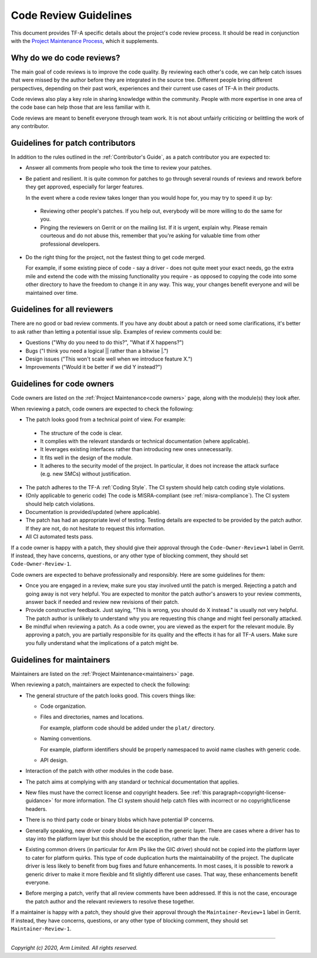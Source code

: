 Code Review Guidelines
======================

This document provides TF-A specific details about the project's code review
process. It should be read in conjunction with the `Project Maintenance
Process`_, which it supplements.


Why do we do code reviews?
--------------------------

The main goal of code reviews is to improve the code quality. By reviewing each
other's code, we can help catch issues that were missed by the author
before they are integrated in the source tree. Different people bring different
perspectives, depending on their past work, experiences and their current use
cases of TF-A in their products.

Code reviews also play a key role in sharing knowledge within the
community. People with more expertise in one area of the code base can
help those that are less familiar with it.

Code reviews are meant to benefit everyone through team work. It is not about
unfairly criticizing or belittling the work of any contributor.


Guidelines for patch contributors
---------------------------------

In addition to the rules outlined in the :ref:`Contributor's Guide`, as a patch
contributor you are expected to:

-  Answer all comments from people who took the time to review your
   patches.

-  Be patient and resilient. It is quite common for patches to go through
   several rounds of reviews and rework before they get approved, especially
   for larger features.

   In the event where a code review takes longer than you would hope for, you
   may try to speed it up by:

  -  Reviewing other people's patches. If you help out, everybody will be more
     willing to do the same for you.

  -  Pinging the reviewers on Gerrit or on the mailing list. If it is urgent,
     explain why. Please remain courteous and do not abuse this, remember that
     you're asking for valuable time from other professional developers.

-  Do the right thing for the project, not the fastest thing to get code merged.

   For example, if some existing piece of code - say a driver - does not quite
   meet your exact needs, go the extra mile and extend the code with the missing
   functionality you require - as opposed to copying the code into some other
   directory to have the freedom to change it in any way. This way, your changes
   benefit everyone and will be maintained over time.


Guidelines for all reviewers
----------------------------

There are no good or bad review comments. If you have any doubt about a patch or
need some clarifications, it's better to ask rather than letting a potential
issue slip. Examples of review comments could be:

- Questions ("Why do you need to do this?", "What if X happens?")
- Bugs ("I think you need a logical \|\| rather than a bitwise \|.")
- Design issues ("This won't scale well when we introduce feature X.")
- Improvements ("Would it be better if we did Y instead?")


Guidelines for code owners
--------------------------

Code owners are listed on the :ref:`Project Maintenance<code owners>` page,
along with the module(s) they look after.

When reviewing a patch, code owners are expected to check the following:

-  The patch looks good from a technical point of view. For example:

  -  The structure of the code is clear.

  -  It complies with the relevant standards or technical documentation (where
     applicable).

  -  It leverages existing interfaces rather than introducing new ones
     unnecessarily.

  -  It fits well in the design of the module.

  -  It adheres to the security model of the project. In particular, it does not
     increase the attack surface (e.g. new SMCs) without justification.

-  The patch adheres to the TF-A :ref:`Coding Style`. The CI system should help
   catch coding style violations.

-  (Only applicable to generic code) The code is MISRA-compliant (see
   :ref:`misra-compliance`). The CI system should help catch violations.

-  Documentation is provided/updated (where applicable).

-  The patch has had an appropriate level of testing. Testing details are
   expected to be provided by the patch author. If they are not, do not hesitate
   to request this information.

-  All CI automated tests pass.

If a code owner is happy with a patch, they should give their approval
through the ``Code-Owner-Review+1`` label in Gerrit. If instead, they have
concerns, questions, or any other type of blocking comment, they should set
``Code-Owner-Review-1``.

Code owners are expected to behave professionally and responsibly. Here are some
guidelines for them:

-  Once you are engaged in a review, make sure you stay involved until the patch
   is merged. Rejecting a patch and going away is not very helpful. You are
   expected to monitor the patch author's answers to your review comments,
   answer back if needed and review new revisions of their patch.

-  Provide constructive feedback. Just saying, "This is wrong, you should do X
   instead." is usually not very helpful. The patch author is unlikely to
   understand why you are requesting this change and might feel personally
   attacked.

-  Be mindful when reviewing a patch. As a code owner, you are viewed as
   the expert for the relevant module. By approving a patch, you are partially
   responsible for its quality and the effects it has for all TF-A users. Make
   sure you fully understand what the implications of a patch might be.


Guidelines for maintainers
--------------------------

Maintainers are listed on the :ref:`Project Maintenance<maintainers>` page.

When reviewing a patch, maintainers are expected to check the following:

-  The general structure of the patch looks good. This covers things like:

   -  Code organization.

   -  Files and directories, names and locations.

      For example, platform code should be added under the ``plat/`` directory.

   -  Naming conventions.

      For example, platform identifiers should be properly namespaced to avoid
      name clashes with generic code.

   -  API design.

-  Interaction of the patch with other modules in the code base.

-  The patch aims at complying with any standard or technical documentation
   that applies.

-  New files must have the correct license and copyright headers. See :ref:`this
   paragraph<copyright-license-guidance>` for more information. The CI system
   should help catch files with incorrect or no copyright/license headers.

-  There is no third party code or binary blobs which have potential IP
   concerns.

-  Generally speaking, new driver code should be placed in the generic
   layer. There are cases where a driver has to stay into the platform layer but
   this should be the exception, rather than the rule.

-  Existing common drivers (in particular for Arm IPs like the GIC driver) should
   not be copied into the platform layer to cater for platform quirks. This
   type of code duplication hurts the maintainability of the project. The
   duplicate driver is less likely to benefit from bug fixes and future
   enhancements. In most cases, it is possible to rework a generic driver to
   make it more flexible and fit slightly different use cases. That way, these
   enhancements benefit everyone.

-  Before merging a patch, verify that all review comments have been addressed.
   If this is not the case, encourage the patch author and the relevant
   reviewers to resolve these together.

If a maintainer is happy with a patch, they should give their approval
through the ``Maintainer-Review+1`` label in Gerrit. If instead, they have
concerns, questions, or any other type of blocking comment, they should set
``Maintainer-Review-1``.

--------------

*Copyright (c) 2020, Arm Limited. All rights reserved.*

.. _Project Maintenance Process: https://developer.trustedfirmware.org/w/collaboration/project-maintenance-process/
